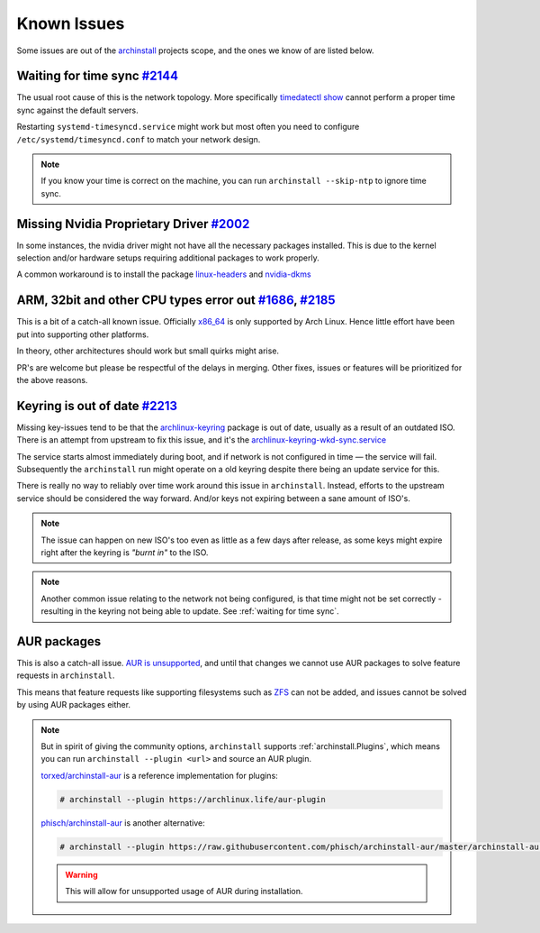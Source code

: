 .. _help.known_issues:

Known Issues
============

Some issues are out of the `archinstall`_ projects scope, and the ones we know of are listed below.

.. _waiting for time sync:

Waiting for time sync `#2144`_
------------------------------

The usual root cause of this is the network topology.
More specifically `timedatectl show`_ cannot perform a proper time sync against the default servers.

Restarting ``systemd-timesyncd.service`` might work but most often you need to configure ``/etc/systemd/timesyncd.conf`` to match your network design.

.. note::

   If you know your time is correct on the machine, you can run ``archinstall --skip-ntp`` to ignore time sync.

Missing Nvidia Proprietary Driver `#2002`_
------------------------------------------

In some instances, the nvidia driver might not have all the necessary packages installed.
This is due to the kernel selection and/or hardware setups requiring additional packages to work properly.

A common workaround is to install the package `linux-headers`_ and `nvidia-dkms`_

ARM, 32bit and other CPU types error out `#1686`_, `#2185`_
-----------------------------------------------------------

This is a bit of a catch-all known issue.
Officially `x86_64`_ is only supported by Arch Linux.
Hence little effort have been put into supporting other platforms.

In theory, other architectures should work but small quirks might arise.

PR's are welcome but please be respectful of the delays in merging.
Other fixes, issues or features will be prioritized for the above reasons.

Keyring is out of date `#2213`_
-------------------------------

Missing key-issues tend to be that the `archlinux-keyring`_ package is out of date, usually as a result of an outdated ISO.
There is an attempt from upstream to fix this issue, and it's the `archlinux-keyring-wkd-sync.service`_

The service starts almost immediately during boot, and if network is not configured in time — the service will fail.
Subsequently the ``archinstall`` run might operate on a old keyring despite there being an update service for this.

There is really no way to reliably over time work around this issue in ``archinstall``.
Instead, efforts to the upstream service should be considered the way forward. And/or keys not expiring between a sane amount of ISO's.

.. note::

   The issue can happen on new ISO's too even as little as a few days after release, as some keys might expire right after the keyring is *"burnt in"* to the ISO.

.. note::

   Another common issue relating to the network not being configured, is that time might not be set correctly - resulting in the keyring not being able to update. See :ref:`waiting for time sync`.

AUR packages
------------

This is also a catch-all issue.
`AUR is unsupported <https://wiki.archlinux.org/title/Arch_User_Repository#Updating_packages>`_, and until that changes we cannot use AUR packages to solve feature requests in ``archinstall``.

This means that feature requests like supporting filesystems such as `ZFS`_ can not be added, and issues cannot be solved by using AUR packages either.

.. note::

   But in spirit of giving the community options, ``archinstall`` supports :ref:`archinstall.Plugins`, which means you can run ``archinstall --plugin <url>`` and source an AUR plugin.

   `torxed/archinstall-aur <https://github.com/torxed/archinstall-aur>`_ is a reference implementation for plugins:

   .. code-block:: console

      # archinstall --plugin https://archlinux.life/aur-plugin

   `phisch/archinstall-aur <https://github.com/phisch/archinstall-aur>`_ is another alternative:

   .. code-block:: console

      # archinstall --plugin https://raw.githubusercontent.com/phisch/archinstall-aur/master/archinstall-aur.py

   .. warning::

      This will allow for unsupported usage of AUR during installation.

.. _#2213: https://github.com/archlinux/archinstall/issues/2213
.. _#2185: https://github.com/archlinux/archinstall/issues/2185
.. _#2144: https://github.com/archlinux/archinstall/issues/2144
.. _#2002: https://github.com/archlinux/archinstall/issues/2002
.. _#1686: https://github.com/archlinux/archinstall/issues/1686
.. _linux-headers: https://archlinux.org/packages/core/x86_64/linux-headers/
.. _nvidia-dkms: https://archlinux.org/packages/extra/x86_64/nvidia-dkms/
.. _x86_64: https://wiki.archlinux.org/title/Frequently_asked_questions#What_architectures_does_Arch_support?
.. _archlinux-keyring: https://archlinux.org/packages/core/any/archlinux-keyring/
.. _archlinux-keyring-wkd-sync.service: https://gitlab.archlinux.org/archlinux/archlinux-keyring/-/blob/7e672dad10652a80d1cc575d75cdb46442cd7f96/wkd_sync/archlinux-keyring-wkd-sync.service.in
.. _ZFS: https://aur.archlinux.org/packages/zfs-linux
.. _archinstall: https://github.com/archlinux/archinstall/
.. _timedatectl show: https://github.com/archlinux/archinstall/blob/e6344f93f7e476d05bbcd642f2ed91fdde545870/archinstall/lib/installer.py#L136
